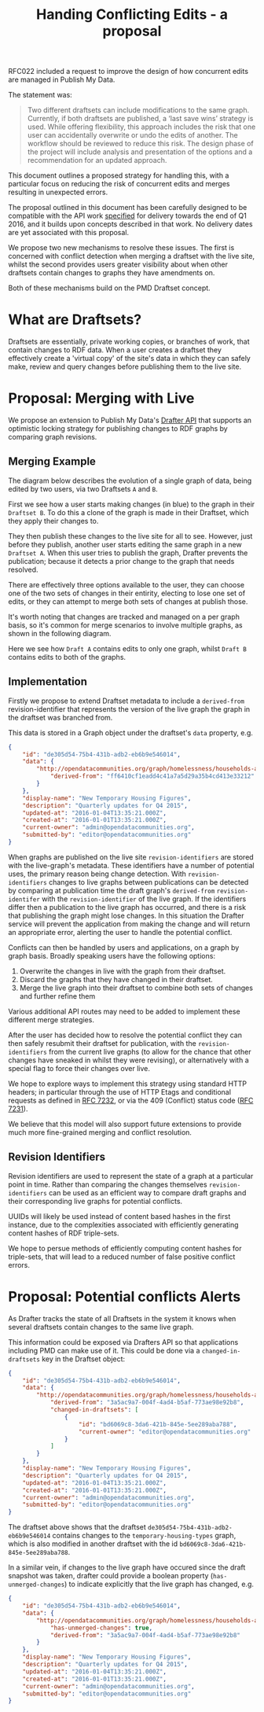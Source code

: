 #+TITLE: Handing Conflicting Edits - a proposal

RFC022 included a request to improve the design of how concurrent
edits are managed in Publish My Data.

The statement was:

#+BEGIN_QUOTE
Two different draftsets can include modifications to the same
graph. Currently, if both draftsets are published, a ‘last save wins’
strategy is used.  While offering flexibility, this approach includes
the risk that one user can accidentally overwrite or undo the edits of
another.  The workflow should be reviewed to reduce this risk.  The
design phase of the project will include analysis and presentation of
the options and a recommendation for an updated approach.
#+END_QUOTE

This document outlines a proposed strategy for handling this, with a
particular focus on reducing the risk of concurrent edits and merges
resulting in unexpected errors.

The proposal outlined in this document has been carefully designed to
be compatible with the API work [[http://api.grafter.org/scratch/swagger/][specified]] for delivery towards the end
of Q1 2016, and it builds upon concepts described in that work.  No
delivery dates are yet associated with this proposal.

We propose two new mechanisms to resolve these issues.  The first is
concerned with conflict detection when merging a draftset with the
live site, whilst the second provides users greater visibility about
when other draftsets contain changes to graphs they have amendments on.

Both of these mechanisms build on the PMD Draftset concept.

* What are Draftsets?

Draftsets are essentially, private working copies, or branches of
work, that contain changes to RDF data.  When a user creates a
draftset they effectively create a 'virtual copy' of the site's
data in which they can safely make, review and query changes
before publishing them to the live site.


* Proposal: Merging with Live

We propose an extension to Publish My Data's [[http://api.grafter.org/scratch/swagger/][Drafter API]] that supports
an optimistic locking strategy for publishing changes to RDF graphs by
comparing graph revisions.

** Merging Example

The diagram below describes the evolution of a single graph of data,
being edited by two users, via two Draftsets =A= and =B=.

First we see how a user starts making changes (in blue) to the graph
in their =Draftset B=.  To do this a clone of the graph is made in
their Draftset, which they apply their changes to.

They then publish these changes to the live site for all to see.
However, just before they publish, another user starts editing the
same graph in a new =Draftset A=.  When this user tries to publish the
graph, Drafter prevents the publication; because it detects a prior
change to the graph that needs resolved.

[[file:Draftsets-1.png][file:./Draftsets-1.png]]

There are effectively three options available to the user, they can
choose one of the two sets of changes in their entirity, electing to
lose one set of edits, or they can attempt to merge both sets of
changes at publish those.

It's worth noting that changes are tracked and managed on a per graph
basis, so it's common for merge scenarios to involve multiple graphs,
as shown in the following diagram.

Here we see how =Draft A= contains edits to only one graph, whilst
=Draft B= contains edits to both of the graphs.

[[file:Draftsets-2.png][file:./Draftsets-2.png]]

** Implementation

Firstly we propose to extend Draftset metadata to include a
=derived-from= revision-identifier that represents the version of the
live graph the graph in the draftset was branched from.

This data is stored in a Graph object under the draftset's =data=
property, e.g.

#+BEGIN_SRC json
{
    "id": "de305d54-75b4-431b-adb2-eb6b9e546014",
    "data": {
        "http://opendatacommunities.org/graph/homelessness/households-accommodated/temporary-housing-types": {
            "derived-from": "ff6410cf1eadd4c41a7a5d29a35b4cd413e33212"
        }
    },
    "display-name": "New Temporary Housing Figures",
    "description": "Quarterly updates for Q4 2015",
    "updated-at": "2016-01-04T13:35:21.000Z",
    "created-at": "2016-01-01T13:35:21.000Z",
    "current-owner": "admin@opendatacommunities.org",
    "submitted-by": "editor@opendatacommunities.org"
}
#+END_SRC

When graphs are published on the live site =revision-identifiers= are
stored with the live-graph's metadata.  These identifiers have a number
of potential uses, the primary reason being change detection.  With
=revision-identifiers= changes to live graphs between publications can
be detected by comparing at publication time the draft graph's
=derived-from= =revision-identifer= with the =revision-identifier= of
the live graph.  If the identifiers differ then a publication to the
live graph has occurred, and there is a risk that publishing the graph
might lose changes.  In this situation the Drafter service will
prevent the application from making the change and will return an
appropriate error, alerting the user to handle the potential conflict.

Conflicts can then be handled by users and applications, on a graph by
graph basis.  Broadly speaking users have the following options:

1) Overwrite the changes in live with the graph from their draftset.
2) Discard the graphs that they have changed in their draftset.
3) Merge the live graph into their draftset to combine both sets of
   changes and further refine them

Various additional API routes may need to be added to implement these
different merge strategies.

After the user has decided how to resolve the potential conflict they
can then safely resubmit their draftset for publication, with the
=revision-identifiers= from the current live graphs (to allow for the
chance that other changes have sneaked in whilst they were revising),
or alternatively with a special flag to force their changes over live.

We hope to explore ways to implement this strategy using standard HTTP
headers; in particular through the use of HTTP Etags and conditional
requests as defined in [[https://tools.ietf.org/html/rfc7232][RFC 7232]], or via the 409 (Conflict) status
code ([[https://tools.ietf.org/html/rfc7231#section-6.5.8][RFC 7231]]).

We believe that this model will also support future extensions to
provide much more fine-grained merging and conflict resolution.

** Revision Identifiers

Revision identifiers are used to represent the state of a graph at a
particular point in time.  Rather than comparing the changes
themselves =revision-identifiers= can be used as an efficient way to
compare draft graphs and their corresponding live graphs for potential
conflicts.

UUIDs will likely be used instead of content based hashes in the first
instance, due to the complexities associated with efficiently
generating content hashes of RDF triple-sets.

We hope to persue methods of efficiently computing content hashes for
triple-sets, that will lead to a reduced number of false positive
conflict errors.

* Proposal: Potential conflicts Alerts

As Drafter tracks the state of all Draftsets in the system it knows
when several draftsets contain changes to the same live graph.

This information could be exposed via Drafters API so that
applications including PMD can make use of it.  This could be done via
a =changed-in-draftsets= key in the Draftset object:

#+BEGIN_SRC json
{
    "id": "de305d54-75b4-431b-adb2-eb6b9e546014",
    "data": {
        "http://opendatacommunities.org/graph/homelessness/households-accommodated/temporary-housing-types": {
            "derived-from": "3a5ac9a7-004f-4ad4-b5af-773ae98e92b8",
            "changed-in-draftsets": [
                {
                    "id": "bd6069c8-3da6-421b-845e-5ee289aba788",
                    "current-owner": "editor@opendatacommunities.org"
                }
            ]
        }
    },
    "display-name": "New Temporary Housing Figures",
    "description": "Quarterly updates for Q4 2015",
    "updated-at": "2016-01-04T13:35:21.000Z",
    "created-at": "2016-01-01T13:35:21.000Z",
    "current-owner": "admin@opendatacommunities.org",
    "submitted-by": "editor@opendatacommunities.org"
}
#+END_SRC

The draftset above shows that the draftset
=de305d54-75b4-431b-adb2-eb6b9e546014= contains changes to the
=temporary-housing-types= graph, which is also modified in another
draftset with the id =bd6069c8-3da6-421b-845e-5ee289aba788=.

In a similar vein, if changes to the live graph have occured since the
draft snapshot was taken, drafter could provide a boolean property
(=has-unmerged-changes=) to indicate explicitly that the live graph
has changed, e.g.

#+BEGIN_SRC json
{
    "id": "de305d54-75b4-431b-adb2-eb6b9e546014",
    "data": {
        "http://opendatacommunities.org/graph/homelessness/households-accommodated/temporary-housing-types": {
            "has-unmerged-changes": true,
            "derived-from": "3a5ac9a7-004f-4ad4-b5af-773ae98e92b8"
        }
    },
    "display-name": "New Temporary Housing Figures",
    "description": "Quarterly updates for Q4 2015",
    "updated-at": "2016-01-04T13:35:21.000Z",
    "created-at": "2016-01-01T13:35:21.000Z",
    "current-owner": "admin@opendatacommunities.org",
    "submitted-by": "editor@opendatacommunities.org"
}
#+END_SRC
